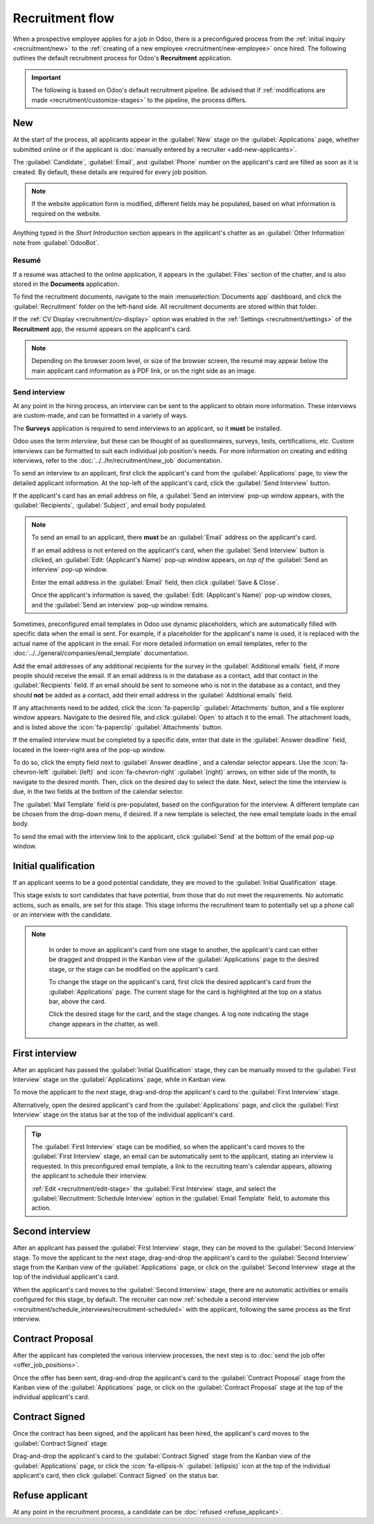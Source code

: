 ================
Recruitment flow
================

When a prospective employee applies for a job in Odoo, there is a preconfigured process from the
:ref:`initial inquiry <recruitment/new>` to the :ref:`creating of a new employee
<recruitment/new-employee>` once hired. The following outlines the default recruitment process for
Odoo's **Recruitment** application.

.. important::
   The following is based on Odoo's default recruitment pipeline. Be advised that if
   :ref:`modifications are made <recruitment/customize-stages>` to the pipeline, the process
   differs.

.. _recruitment/new:

New
===

At the start of the process, all applicants appear in the :guilabel:`New` stage on the
:guilabel:`Applications` page, whether submitted online or if the applicant is :doc:`manually
entered by a recruiter <add-new-applicants>`.

The :guilabel:`Candidate`, :guilabel:`Email`, and :guilabel:`Phone` number on the applicant's card
are filled as soon as it is created. By default, these details are required for every job position.

.. note::
   If the website application form is modified, different fields may be populated, based on what
   information is required on the website.

Anything typed in the *Short Introduction* section appears in the applicant's chatter as an
:guilabel:`Other Information` note from :guilabel:`OdooBot`.

Resumé
------

If a resumé was attached to the online application, it appears in the :guilabel:`Files` section of
the chatter, and is also stored in the **Documents** application.

To find the recruitment documents, navigate to the main :menuselection:`Documents app` dashboard,
and click the :guilabel:`Recruitment` folder on the left-hand side. All recruitment documents are
stored within that folder.

If the :ref:`CV Display <recruitment/cv-display>` option was enabled in the :ref:`Settings
<recruitment/settings>` of the **Recruitment** app, the resumé appears on the applicant's card.

.. note::
   Depending on the browser zoom level, or size of the browser screen, the resumé may appear below
   the main applicant card information as a PDF link, or on the right side as an image.

Send interview
--------------

At any point in the hiring process, an interview can be sent to the applicant to obtain more
information. These interviews are custom-made, and can be formatted in a variety of ways.

The **Surveys** application is required to send interviews to an applicant, so it **must** be
installed.

Odoo uses the term *interview*, but these can be thought of as questionnaires, surveys, tests,
certifications, etc. Custom interviews can be formatted to suit each individual job position's
needs. For more information on creating and editing interviews, refer to the
:doc:`../../hr/recruitment/new_job` documentation.

.. example::
   A job position for a computer programmer could have an interview in the form of a programming
   quiz to determine the skill level of the applicant. A job position for a restaurant server could
   have a questionnaire inquiring about the applicant's availability, if the desired applicant needs
   to be available on weekend evenings.

To send an interview to an applicant, first click the applicant's card from the
:guilabel:`Applications` page, to view the detailed applicant information. At the top-left of the
applicant's card, click the :guilabel:`Send Interview` button.

If the applicant's card has an email address on file, a :guilabel:`Send an interview` pop-up window
appears, with the :guilabel:`Recipients`, :guilabel:`Subject`, and email body populated.

.. note::
   To send an email to an applicant, there **must** be an :guilabel:`Email` address on the
   applicant's card.

   If an email address is not entered on the applicant's card, when the :guilabel:`Send Interview`
   button is clicked, an :guilabel:`Edit: (Applicant's Name)` pop-up window appears, *on top of* the
   :guilabel:`Send an interview` pop-up window.

   Enter the email address in the :guilabel:`Email` field, then click :guilabel:`Save & Close`.

   Once the applicant's information is saved, the :guilabel:`Edit: (Applicant's Name)` pop-up window
   closes, and the :guilabel:`Send an interview` pop-up window remains.

Sometimes, preconfigured email templates in Odoo use dynamic placeholders, which are automatically
filled with specific data when the email is sent. For example, if a placeholder for the applicant's
name is used, it is replaced with the actual name of the applicant in the email. For more detailed
information on email templates, refer to the :doc:`../../general/companies/email_template`
documentation.

Add the email addresses of any additional recipients for the survey in the :guilabel:`Additional
emails` field, if more people should receive the email. If an email address is in the database as a
contact, add that contact in the :guilabel:`Recipients` field. If an email should be sent to someone
who is not in the database as a contact, and they should **not** be added as a contact, add their
email address in the :guilabel:`Additional emails` field.

If any attachments need to be added, click the :icon:`fa-paperclip` :guilabel:`Attachments` button,
and a file explorer window appears. Navigate to the desired file, and click :guilabel:`Open` to
attach it to the email. The attachment loads, and is listed above the :icon:`fa-paperclip`
:guilabel:`Attachments` button.

If the emailed interview must be completed by a specific date, enter that date in the
:guilabel:`Answer deadline` field, located in the lower-right area of the pop-up window.

To do so, click the empty field next to :guilabel:`Answer deadline`, and a calendar selector
appears. Use the :icon:`fa-chevron-left` :guilabel:`(left)` and :icon:`fa-chevron-right`
:guilabel:`(right)` arrows, on either side of the month, to navigate to the desired month. Then,
click on the desired day to select the date. Next, select the time the interview is due, in the two
fields at the bottom of the calendar selector.

The :guilabel:`Mail Template` field is pre-populated, based on the configuration for the interview.
A different template can be chosen from the drop-down menu, if desired. If a new template is
selected, the new email template loads in the email body.

To send the email with the interview link to the applicant, click :guilabel:`Send` at the bottom of
the email pop-up window.

.. image:: recruitment-flow/send-survey.png
   :alt: Send a custom survey, also referred to as an interview form, to an applicant using a
         preconfigured template.

.. _recruitment/initial-qualification:

Initial qualification
=====================

If an applicant seems to be a good potential candidate, they are moved to the :guilabel:`Initial
Qualification` stage.

This stage exists to sort candidates that have potential, from those that do not meet the
requirements. No automatic actions, such as emails, are set for this stage. This stage informs the
recruitment team to potentially set up a phone call or an interview with the candidate.

.. note::
   In order to move an applicant's card from one stage to another, the applicant's card can either
   be dragged and dropped in the Kanban view of the :guilabel:`Applications` page to the desired
   stage, or the stage can be modified on the applicant's card.

   To change the stage on the applicant's card, first click the desired applicant's card from the
   :guilabel:`Applications` page. The current stage for the card is highlighted at the top on a
   status bar, above the card.

   Click the desired stage for the card, and the stage changes. A log note indicating the stage
   change appears in the chatter, as well.

  .. image:: recruitment-flow/stage-change.png
     :alt: Change the stage of an applicant by clicking on the desired stage at the top of the
           applicant's card.

.. _recruitment/first-interview:

First interview
===============

After an applicant has passed the :guilabel:`Initial Qualification` stage, they can be manually
moved to the :guilabel:`First Interview` stage on the :guilabel:`Applications` page, while in Kanban
view.

To move the applicant to the next stage, drag-and-drop the applicant's card to the :guilabel:`First
Interview` stage.

Alternatively, open the desired applicant's card from the :guilabel:`Applications` page, and click
the :guilabel:`First Interview` stage on the status bar at the top of the individual applicant's
card.

.. tip::
   The :guilabel:`First Interview` stage can be modified, so when the applicant's card moves to the
   :guilabel:`First Interview` stage, an email can be automatically sent to the applicant, stating
   an interview is requested. In this preconfigured email template, a link to the recruiting team's
   calendar appears, allowing the applicant to schedule their interview.

   :ref:`Edit <recruitment/edit-stage>` the :guilabel:`First Interview` stage, and select the
   :guilabel:`Recruitment: Schedule Interview` option in the :guilabel:`Email Template` field, to
   automate this action.

.. _recruitment/second-interview:

Second interview
================

After an applicant has passed the :guilabel:`First Interview` stage, they can be moved to the
:guilabel:`Second Interview` stage. To move the applicant to the next stage, drag-and-drop the
applicant's card to the :guilabel:`Second Interview` stage from the Kanban view of the
:guilabel:`Applications` page, or click on the :guilabel:`Second Interview` stage at the top of the
individual applicant's card.

When the applicant's card moves to the :guilabel:`Second Interview` stage, there are no automatic
activities or emails configured for this stage, by default. The recruiter can now :ref:`schedule a
second interview <recruitment/schedule_interviews/recruitment-scheduled>` with the applicant,
following the same process as the first interview.

.. _recruitment/contract-proposal:

Contract Proposal
=================

After the applicant has completed the various interview processes, the next step is to :doc:`send
the job offer <offer_job_positions>`.

Once the offer has been sent, drag-and-drop the applicant's card to the :guilabel:`Contract
Proposal` stage from the Kanban view of the :guilabel:`Applications` page, or click on the
:guilabel:`Contract Proposal` stage at the top of the individual applicant's card.

Contract Signed
===============

Once the contract has been signed, and the applicant has been hired, the applicant's card moves to
the :guilabel:`Contract Signed` stage.

Drag-and-drop the applicant's card to the :guilabel:`Contract Signed` stage from the Kanban view of
the :guilabel:`Applications` page, or click the :icon:`fa-ellipsis-h` :guilabel:`(ellipsis)` icon at
the top of the individual applicant's card, then click :guilabel:`Contract Signed` on the status
bar.

Refuse applicant
================

At any point in the recruitment process, a candidate can be :doc:`refused <refuse_applicant>`.
